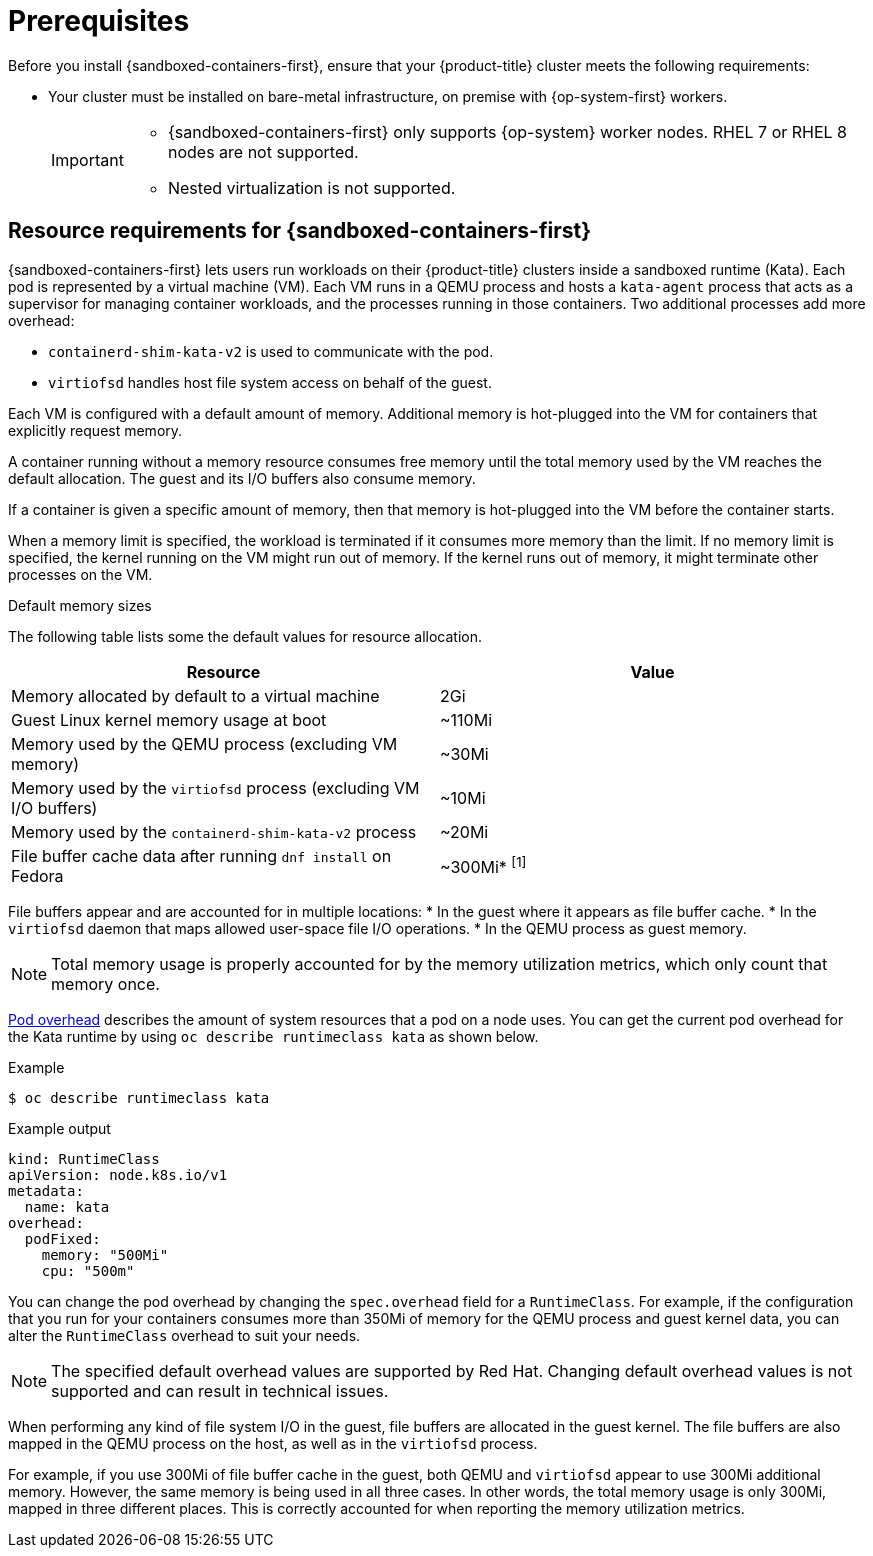 //Module included in the following assemblies:
//
// * sandboxed_containers/deploying_sandboxed_containers.adoc

:_content-type: CONCEPT
[id="sandboxed-containers-prerequisites_{context}"]
= Prerequisites

Before you install {sandboxed-containers-first}, ensure that your {product-title} cluster meets the following requirements:

* Your cluster must be installed on bare-metal infrastructure, on premise with {op-system-first} workers.
+
[IMPORTANT]
====
* {sandboxed-containers-first} only supports {op-system} worker nodes. RHEL 7 or RHEL  8 nodes are not supported.
* Nested virtualization is not supported.
====

[id="sandboxed-containers-resource-requirements_{context}"]
== Resource requirements for {sandboxed-containers-first}

{sandboxed-containers-first} lets users run workloads on their {product-title} clusters inside a sandboxed runtime (Kata). Each pod is represented by a virtual machine (VM). Each VM runs in a QEMU process and hosts a `kata-agent` process that acts as a supervisor for managing container workloads, and the processes running in those containers. Two additional processes add more overhead:

* `containerd-shim-kata-v2` is used to communicate with the pod.
* `virtiofsd` handles host file system access on behalf of the guest.

Each VM is configured with a default amount of memory. Additional memory is hot-plugged into the VM for containers that explicitly request memory.

A container running without a memory resource consumes free memory until the total memory used by the VM reaches the default allocation. The guest and its I/O buffers also consume memory.

If a container is given a specific amount of memory, then that memory is hot-plugged into the VM before the container starts.

When a memory limit is specified, the workload is terminated if it consumes more memory than the limit. If no memory limit is specified, the kernel running on the VM might run out of memory. If the kernel runs out of memory, it might terminate other processes on the VM.

.Default memory sizes

The following table lists some the default values for resource allocation.

[cols="2,2"]
|===
|Resource |Value

|Memory allocated by default to a virtual machine | 2Gi
|Guest Linux kernel memory usage at boot | ~110Mi
|Memory used by the QEMU process (excluding VM memory) | ~30Mi
|Memory used by the `virtiofsd` process (excluding VM I/O buffers) | ~10Mi
|Memory used by the `containerd-shim-kata-v2` process | ~20Mi
|File buffer cache data after running `dnf install` on Fedora | ~300Mi* ^[1]^
|===
[.small]
--

File buffers appear and are accounted for in multiple locations:
* In the guest where it appears as file buffer cache.
* In the `virtiofsd` daemon that maps allowed user-space file I/O operations.
* In the QEMU process as guest memory.

[NOTE]
====
Total memory usage is properly accounted for by the memory utilization metrics, which only count that memory once.
====
--

link:https://kubernetes.io/docs/concepts/scheduling-eviction/pod-overhead/[Pod overhead] describes the amount of system resources that a pod on a node uses. You can get the current pod overhead for the Kata runtime by using `oc describe runtimeclass kata` as shown below.

.Example
[source,terminal]
----
$ oc describe runtimeclass kata
----

.Example output
[source,terminal]
----
kind: RuntimeClass
apiVersion: node.k8s.io/v1
metadata:
  name: kata
overhead:
  podFixed:
    memory: "500Mi"
    cpu: "500m"
----

You can change the pod overhead by changing the `spec.overhead` field for a `RuntimeClass`. For example, if the configuration that you run for your containers consumes more than 350Mi of memory for the QEMU process and guest kernel data, you can alter the `RuntimeClass` overhead to suit your needs.

[NOTE]
====
The specified default overhead values are supported by Red Hat. Changing default overhead values is not supported and can result in technical issues.
====

When performing any kind of file system I/O in the guest, file buffers are allocated in the guest kernel. The file buffers are also mapped in the QEMU process on the host, as well as in the `virtiofsd` process.

For example, if you use 300Mi of file buffer cache in the guest, both QEMU and `virtiofsd` appear to use 300Mi additional memory. However, the same memory is being used in all three cases. In other words, the total memory usage is only 300Mi, mapped in three different places. This is correctly accounted for when reporting the memory utilization metrics.
